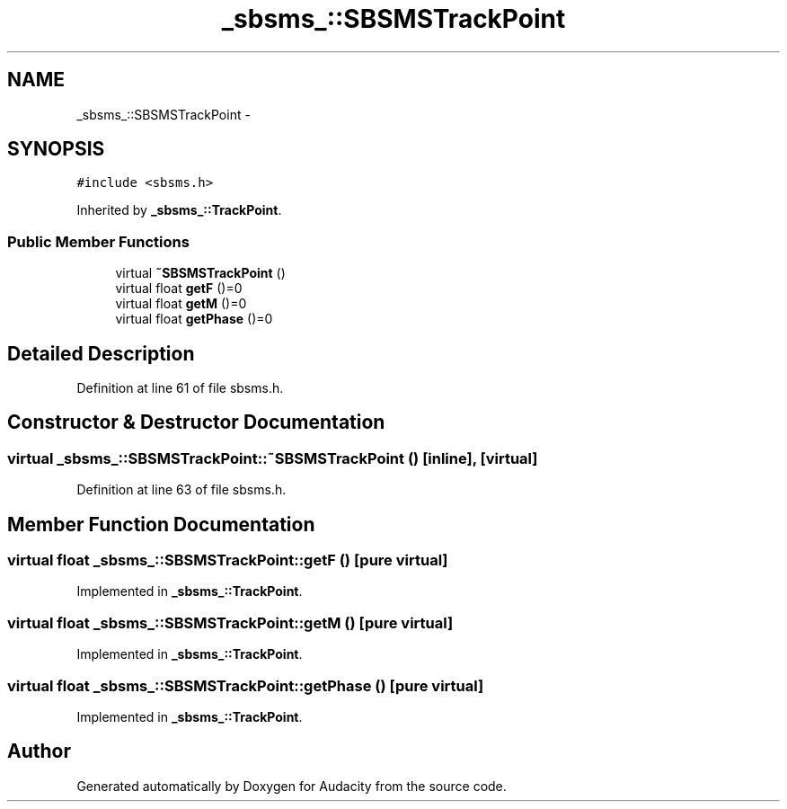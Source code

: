 .TH "_sbsms_::SBSMSTrackPoint" 3 "Thu Apr 28 2016" "Audacity" \" -*- nroff -*-
.ad l
.nh
.SH NAME
_sbsms_::SBSMSTrackPoint \- 
.SH SYNOPSIS
.br
.PP
.PP
\fC#include <sbsms\&.h>\fP
.PP
Inherited by \fB_sbsms_::TrackPoint\fP\&.
.SS "Public Member Functions"

.in +1c
.ti -1c
.RI "virtual \fB~SBSMSTrackPoint\fP ()"
.br
.ti -1c
.RI "virtual float \fBgetF\fP ()=0"
.br
.ti -1c
.RI "virtual float \fBgetM\fP ()=0"
.br
.ti -1c
.RI "virtual float \fBgetPhase\fP ()=0"
.br
.in -1c
.SH "Detailed Description"
.PP 
Definition at line 61 of file sbsms\&.h\&.
.SH "Constructor & Destructor Documentation"
.PP 
.SS "virtual _sbsms_::SBSMSTrackPoint::~SBSMSTrackPoint ()\fC [inline]\fP, \fC [virtual]\fP"

.PP
Definition at line 63 of file sbsms\&.h\&.
.SH "Member Function Documentation"
.PP 
.SS "virtual float _sbsms_::SBSMSTrackPoint::getF ()\fC [pure virtual]\fP"

.PP
Implemented in \fB_sbsms_::TrackPoint\fP\&.
.SS "virtual float _sbsms_::SBSMSTrackPoint::getM ()\fC [pure virtual]\fP"

.PP
Implemented in \fB_sbsms_::TrackPoint\fP\&.
.SS "virtual float _sbsms_::SBSMSTrackPoint::getPhase ()\fC [pure virtual]\fP"

.PP
Implemented in \fB_sbsms_::TrackPoint\fP\&.

.SH "Author"
.PP 
Generated automatically by Doxygen for Audacity from the source code\&.
